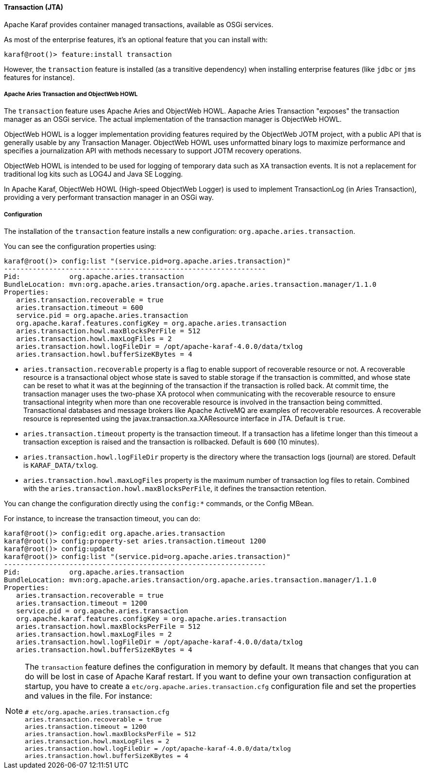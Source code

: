 //
// Licensed under the Apache License, Version 2.0 (the "License");
// you may not use this file except in compliance with the License.
// You may obtain a copy of the License at
//
//      http://www.apache.org/licenses/LICENSE-2.0
//
// Unless required by applicable law or agreed to in writing, software
// distributed under the License is distributed on an "AS IS" BASIS,
// WITHOUT WARRANTIES OR CONDITIONS OF ANY KIND, either express or implied.
// See the License for the specific language governing permissions and
// limitations under the License.
//

==== Transaction (JTA)

Apache Karaf provides container managed transactions, available as OSGi services.

As most of the enterprise features, it's an optional feature that you can install with:

----
karaf@root()> feature:install transaction
----

However, the `transaction` feature is installed (as a transitive dependency) when installing enterprise features
(like `jdbc` or `jms` features for instance).

===== Apache Aries Transaction and ObjectWeb HOWL

The `transaction` feature uses Apache Aries and ObjectWeb HOWL. Aapache Aries Transaction "exposes" the transaction
manager as an OSGi service. The actual implementation of the transaction manager is ObjectWeb HOWL.

ObjectWeb HOWL is a logger implementation providing features required by the ObjectWeb JOTM project, with a public API
that is generally usable by any Transaction Manager.
ObjectWeb HOWL uses unformatted binary logs to maximize performance and specifies a journalization API with methods
necessary to support JOTM recovery operations.

ObjectWeb HOWL is intended to be used for logging of temporary data such as XA transaction events.
It is not a replacement for traditional log kits such as LOG4J and Java SE Logging.

In Apache Karaf, ObjectWeb HOWL (High-speed ObjectWeb Logger) is used to implement TransactionLog (in Aries Transaction),
providing a very performant transaction manager in an OSGi way.

===== Configuration

The installation of the `transaction` feature installs a new configuration: `org.apache.aries.transaction`.

You can see the configuration properties using:

----
karaf@root()> config:list "(service.pid=org.apache.aries.transaction)"
----------------------------------------------------------------
Pid:            org.apache.aries.transaction
BundleLocation: mvn:org.apache.aries.transaction/org.apache.aries.transaction.manager/1.1.0
Properties:
   aries.transaction.recoverable = true
   aries.transaction.timeout = 600
   service.pid = org.apache.aries.transaction
   org.apache.karaf.features.configKey = org.apache.aries.transaction
   aries.transaction.howl.maxBlocksPerFile = 512
   aries.transaction.howl.maxLogFiles = 2
   aries.transaction.howl.logFileDir = /opt/apache-karaf-4.0.0/data/txlog
   aries.transaction.howl.bufferSizeKBytes = 4
----

* `aries.transaction.recoverable` property is a flag to enable support of recoverable resource or not. A recoverable
 resource is a transactional object whose state is saved to stable storage if the transaction is committed, and whose
 state can be reset to what it was at the beginning of the transaction if the transaction is rolled back.
 At commit time, the transaction manager uses the two-phase XA protocol when communicating with the recoverable resource
 to ensure transactional integrity when more than one recoverable resource is involved in the transaction being committed.
 Transactional databases and message brokers like Apache ActiveMQ are examples of recoverable resources.
 A recoverable resource is represented using the javax.transaction.xa.XAResource interface in JTA.
 Default is `true`.
* `aries.transaction.timeout` property is the transaction timeout. If a transaction has a lifetime longer than this timeout
 a transaction exception is raised and the transaction is rollbacked. Default is `600` (10 minutes).
* `aries.transaction.howl.logFileDir` property is the directory where the transaction logs (journal) are stored.
 Default is `KARAF_DATA/txlog`.
* `aries.transaction.howl.maxLogFiles` property is the maximum number of transaction log files to retain. Combined with the
 `aries.transaction.howl.maxBlocksPerFile`, it defines the transaction retention.

You can change the configuration directly using the `config:*` commands, or the Config MBean.

For instance, to increase the transaction timeout, you can do:

----
karaf@root()> config:edit org.apache.aries.transaction
karaf@root()> config:property-set aries.transaction.timeout 1200
karaf@root()> config:update
karaf@root()> config:list "(service.pid=org.apache.aries.transaction)"
----------------------------------------------------------------
Pid:            org.apache.aries.transaction
BundleLocation: mvn:org.apache.aries.transaction/org.apache.aries.transaction.manager/1.1.0
Properties:
   aries.transaction.recoverable = true
   aries.transaction.timeout = 1200
   service.pid = org.apache.aries.transaction
   org.apache.karaf.features.configKey = org.apache.aries.transaction
   aries.transaction.howl.maxBlocksPerFile = 512
   aries.transaction.howl.maxLogFiles = 2
   aries.transaction.howl.logFileDir = /opt/apache-karaf-4.0.0/data/txlog
   aries.transaction.howl.bufferSizeKBytes = 4
----

[NOTE]
====
The `transaction` feature defines the configuration in memory by default. It means that changes that you can do will
be lost in case of Apache Karaf restart.
If you want to define your own transaction configuration at startup, you have to create a `etc/org.apache.aries.transaction.cfg`
configuration file and set the properties and values in the file. For instance:

----
# etc/org.apache.aries.transaction.cfg
aries.transaction.recoverable = true
aries.transaction.timeout = 1200
aries.transaction.howl.maxBlocksPerFile = 512
aries.transaction.howl.maxLogFiles = 2
aries.transaction.howl.logFileDir = /opt/apache-karaf-4.0.0/data/txlog
aries.transaction.howl.bufferSizeKBytes = 4
----
====
